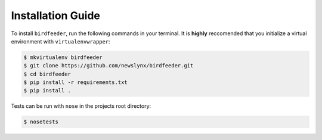 Installation Guide
==================

To install ``birdfeeder``, run the following commands in your terminal. It is **highly** reccomended that you initialize a virtual environment with ``virtualenvwrapper``:

.. code-block:: bash

   $ mkvirtualenv birdfeeder
   $ git clone https://github.com/newslynx/birdfeeder.git
   $ cd birdfeeder
   $ pip install -r requirements.txt
   $ pip install .

Tests can be run with ``nose`` in the projects root directory:

.. code-block:: bash

   $ nosetests


